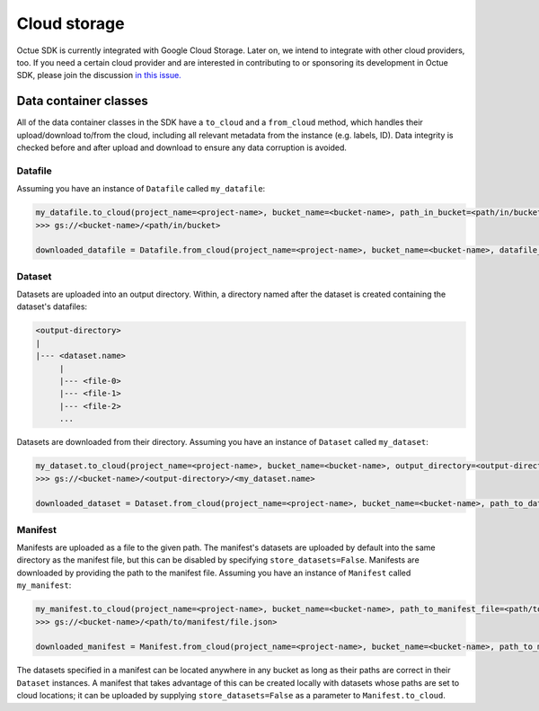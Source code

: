 .. _cloud_storage:

=============
Cloud storage
=============

Octue SDK is currently integrated with Google Cloud Storage. Later on, we intend to integrate with other cloud
providers, too. If you need a certain cloud provider and are interested in contributing to or sponsoring its development
in Octue SDK, please join the discussion `in this issue. <https://github.com/octue/octue-sdk-python/issues/108>`_

----------------------
Data container classes
----------------------
All of the data container classes in the SDK have a ``to_cloud`` and a ``from_cloud`` method, which handles their
upload/download to/from the cloud, including all relevant metadata from the instance (e.g. labels, ID). Data integrity is
checked before and after upload and download to ensure any data corruption is avoided.

Datafile
--------
Assuming you have an instance of ``Datafile`` called ``my_datafile``:

.. code-block:: python

    my_datafile.to_cloud(project_name=<project-name>, bucket_name=<bucket-name>, path_in_bucket=<path/in/bucket>)
    >>> gs://<bucket-name>/<path/in/bucket>

    downloaded_datafile = Datafile.from_cloud(project_name=<project-name>, bucket_name=<bucket-name>, datafile_path=<path/in/bucket>)


Dataset
-------
Datasets are uploaded into an output directory. Within, a directory named after the dataset is created containing the
dataset's datafiles:

.. code-block:: bash

    <output-directory>
    |
    |--- <dataset.name>
         |
         |--- <file-0>
         |--- <file-1>
         |--- <file-2>
         ...

Datasets are downloaded from their directory. Assuming you have an instance of ``Dataset`` called ``my_dataset``:

.. code-block:: python

    my_dataset.to_cloud(project_name=<project-name>, bucket_name=<bucket-name>, output_directory=<output-directory>)
    >>> gs://<bucket-name>/<output-directory>/<my_dataset.name>

    downloaded_dataset = Dataset.from_cloud(project_name=<project-name>, bucket_name=<bucket-name>, path_to_dataset_directory=<output-directory>/<my_dataset.name>)


Manifest
--------
Manifests are uploaded as a file to the given path. The manifest's datasets are uploaded by default into the same
directory as the manifest file, but this can be disabled by specifying ``store_datasets=False``. Manifests are
downloaded by providing the path to the manifest file. Assuming you have an instance of ``Manifest`` called ``my_manifest``:

.. code-block:: python

    my_manifest.to_cloud(project_name=<project-name>, bucket_name=<bucket-name>, path_to_manifest_file=<path/to/manifest/file.json>)
    >>> gs://<bucket-name>/<path/to/manifest/file.json>

    downloaded_manifest = Manifest.from_cloud(project_name=<project-name>, bucket_name=<bucket-name>, path_to_manifest_file=<path/to/manifest/file.json>)


The datasets specified in a manifest can be located anywhere in any bucket as long as their paths are correct in their
``Dataset`` instances. A manifest that takes advantage of this can be created locally with datasets whose paths are set
to cloud locations; it can be uploaded by supplying ``store_datasets=False`` as a parameter to ``Manifest.to_cloud``.

